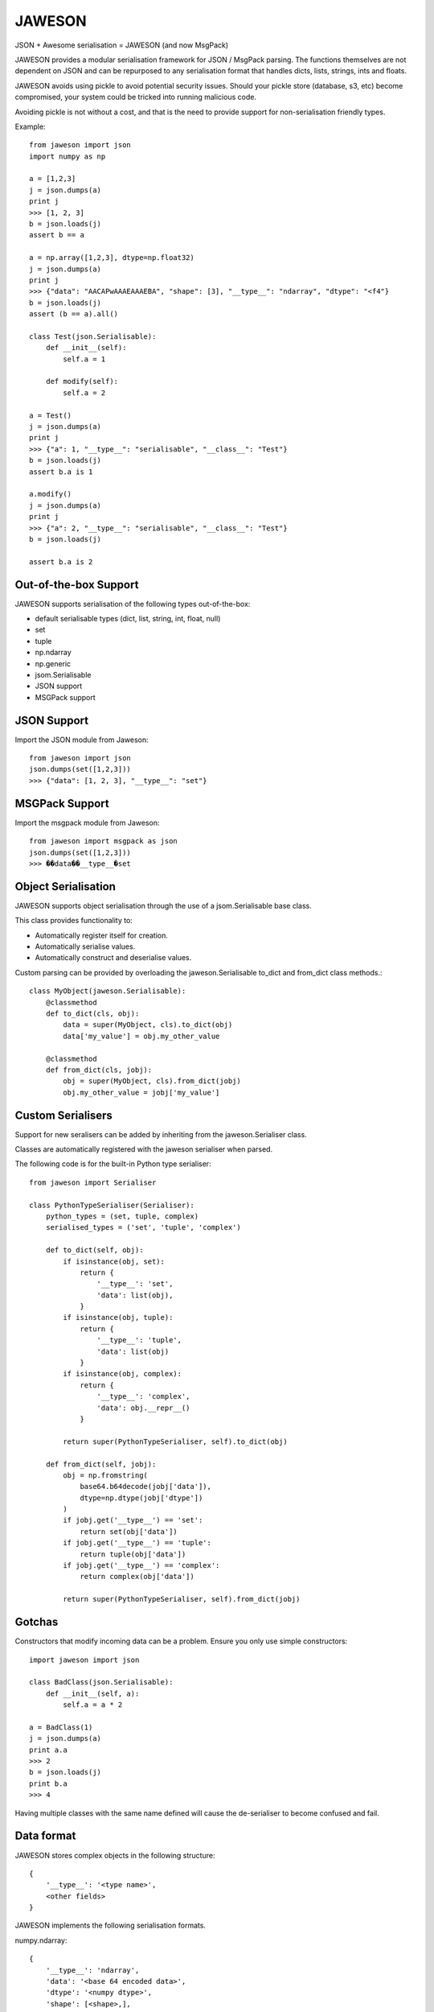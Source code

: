 =======
JAWESON
=======

JSON + Awesome serialisation = JAWESON (and now MsgPack)

JAWESON provides a modular serialisation framework for JSON / MsgPack parsing.
The functions themselves are not dependent on JSON and can be repurposed to
any serialisation format that handles dicts, lists, strings, ints and floats.

JAWESON avoids using pickle to avoid potential security issues. Should your pickle
store (database, s3, etc) become compromised, your system could be tricked into
running malicious code.

Avoiding pickle is not without a cost, and that is the need to provide support for
non-serialisation friendly types.

Example::

    from jaweson import json
    import numpy as np

    a = [1,2,3]
    j = json.dumps(a)
    print j
    >>> [1, 2, 3]
    b = json.loads(j)
    assert b == a

    a = np.array([1,2,3], dtype=np.float32)
    j = json.dumps(a)
    print j
    >>> {"data": "AACAPwAAAEAAAEBA", "shape": [3], "__type__": "ndarray", "dtype": "<f4"}
    b = json.loads(j)
    assert (b == a).all()

    class Test(json.Serialisable):
        def __init__(self):
            self.a = 1

        def modify(self):
            self.a = 2

    a = Test()
    j = json.dumps(a)
    print j
    >>> {"a": 1, "__type__": "serialisable", "__class__": "Test"}
    b = json.loads(j)
    assert b.a is 1

    a.modify()
    j = json.dumps(a)
    print j
    >>> {"a": 2, "__type__": "serialisable", "__class__": "Test"}
    b = json.loads(j)

    assert b.a is 2


Out-of-the-box Support
======================

JAWESON supports serialisation of the following types out-of-the-box:

* default serialisable types (dict, list, string, int, float, null)
* set
* tuple
* np.ndarray
* np.generic
* jsom.Serialisable
* JSON support
* MSGPack support


JSON Support
============

Import the JSON module from Jaweson::

    from jaweson import json
    json.dumps(set([1,2,3]))
    >>> {"data": [1, 2, 3], "__type__": "set"}


MSGPack Support
===============

Import the msgpack module from Jaweson::

    from jaweson import msgpack as json
    json.dumps(set([1,2,3]))
    >>> ��data��__type__�set


Object Serialisation
====================

JAWESON supports object serialisation through the use of a jsom.Serialisable
base class.

This class provides functionality to:

* Automatically register itself for creation.
* Automatically serialise values.
* Automatically construct and deserialise values.


Custom parsing can be provided by overloading the jaweson.Serialisable
to_dict and from_dict class methods.::

    class MyObject(jaweson.Serialisable):
        @classmethod
        def to_dict(cls, obj):
            data = super(MyObject, cls).to_dict(obj)
            data['my_value'] = obj.my_other_value

        @classmethod
        def from_dict(cls, jobj):
            obj = super(MyObject, cls).from_dict(jobj)
            obj.my_other_value = jobj['my_value']


Custom Serialisers
==================

Support for new seralisers can be added by inheriting from the jaweson.Serialiser class.

Classes are automatically registered with the jaweson serialiser when parsed.

The following code is for the built-in Python type serialiser::

    from jaweson import Serialiser

    class PythonTypeSerialiser(Serialiser):
        python_types = (set, tuple, complex)
        serialised_types = ('set', 'tuple', 'complex')

        def to_dict(self, obj):
            if isinstance(obj, set):
                return {
                    '__type__': 'set',
                    'data': list(obj),
                }
            if isinstance(obj, tuple):
                return {
                    '__type__': 'tuple',
                    'data': list(obj)
                }
            if isinstance(obj, complex):
                return {
                    '__type__': 'complex',
                    'data': obj.__repr__()
                }

            return super(PythonTypeSerialiser, self).to_dict(obj)

        def from_dict(self, jobj):
            obj = np.fromstring(
                base64.b64decode(jobj['data']),
                dtype=np.dtype(jobj['dtype'])
            )
            if jobj.get('__type__') == 'set':
                return set(obj['data'])
            if jobj.get('__type__') == 'tuple':
                return tuple(obj['data'])
            if jobj.get('__type__') == 'complex':
                return complex(obj['data'])

            return super(PythonTypeSerialiser, self).from_dict(jobj)


Gotchas
=======

Constructors that modify incoming data can be a problem. Ensure you only
use simple constructors::

    import jaweson import json

    class BadClass(json.Serialisable):
        def __init__(self, a):
            self.a = a * 2

    a = BadClass(1)
    j = json.dumps(a)
    print a.a
    >>> 2
    b = json.loads(j)
    print b.a
    >>> 4


Having multiple classes with the same name defined will cause the de-serialiser
to become confused and fail.


Data format
===========


JAWESON stores complex objects in the following structure::

    {
        '__type__': '<type name>',
        <other fields>
    }


JAWESON implements the following serialisation formats.

numpy.ndarray::

    {
        '__type__': 'ndarray',
        'data': '<base 64 encoded data>',
        'dtype': '<numpy dtype>',
        'shape': [<shape>,],
    }

numpy.generic::

    {
        '__type__': 'ndarray',
        'data': '<base 64 encoded data>',
        'dtype': '<numpy dtype>',
    }

set::

    {
        '__type__': 'set',
        'data': [<set>],
    }

tuple::

    {
        '__type__': 'tuple',
        'data': [<tuple>],
    }

complex::

    {
        '__type__': 'complex',
        'data': '<base 64 encoded data>',
    }

jaweson.Serialisable::

    {
        '__type__': 'serialisable',
        '__class__': '<class name>',

    }


TODO
====

* datetime serialisation

